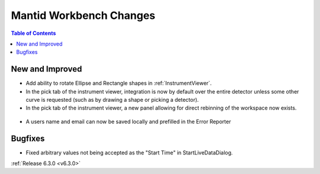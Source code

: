 ========================
Mantid Workbench Changes
========================

.. contents:: Table of Contents
   :local:

New and Improved
----------------
- Add ability to rotate Ellipse and Rectangle shapes in :ref:`InstrumentViewer`.
- In the pick tab of the instrument viewer, integration is now by default over the entire detector unless some other curve is requested (such as by drawing a shape or picking a detector).
- In the pick tab of the instrument viewer, a new panel allowing for direct rebinning of the workspace now exists.
.. figure:: ../../images/iview_insitu_rebin.png
    :width: 500px
    :align: center

- A users name and email can now be saved locally and prefilled in the Error Reporter

Bugfixes
--------
- Fixed arbitrary values not being accepted as the "Start Time" in StartLiveDataDialog.


:ref:`Release 6.3.0 <v6.3.0>`
